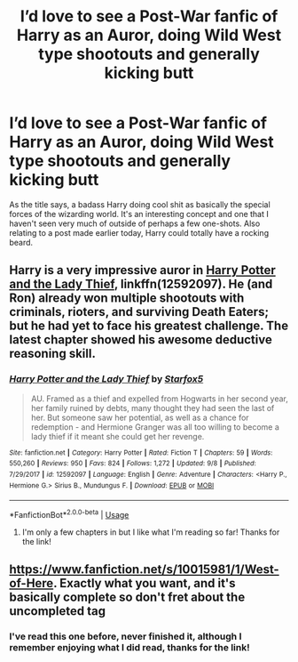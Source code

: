 #+TITLE: I’d love to see a Post-War fanfic of Harry as an Auror, doing Wild West type shootouts and generally kicking butt

* I’d love to see a Post-War fanfic of Harry as an Auror, doing Wild West type shootouts and generally kicking butt
:PROPERTIES:
:Author: WanderingRanger01
:Score: 8
:DateUnix: 1538509722.0
:DateShort: 2018-Oct-02
:FlairText: Request
:END:
As the title says, a badass Harry doing cool shit as basically the special forces of the wizarding world. It's an interesting concept and one that I haven't seen very much of outside of perhaps a few one-shots. Also relating to a post made earlier today, Harry could totally have a rocking beard.


** Harry is a very impressive auror in [[https://m.fanfiction.net/s/12592097/1/][Harry Potter and the Lady Thief]], linkffn(12592097). He (and Ron) already won multiple shootouts with criminals, rioters, and surviving Death Eaters; but he had yet to face his greatest challenge. The latest chapter showed his awesome deductive reasoning skill.
:PROPERTIES:
:Author: InquisitorCOC
:Score: 1
:DateUnix: 1538510500.0
:DateShort: 2018-Oct-02
:END:

*** [[https://www.fanfiction.net/s/12592097/1/][*/Harry Potter and the Lady Thief/*]] by [[https://www.fanfiction.net/u/2548648/Starfox5][/Starfox5/]]

#+begin_quote
  AU. Framed as a thief and expelled from Hogwarts in her second year, her family ruined by debts, many thought they had seen the last of her. But someone saw her potential, as well as a chance for redemption - and Hermione Granger was all too willing to become a lady thief if it meant she could get her revenge.
#+end_quote

^{/Site/:} ^{fanfiction.net} ^{*|*} ^{/Category/:} ^{Harry} ^{Potter} ^{*|*} ^{/Rated/:} ^{Fiction} ^{T} ^{*|*} ^{/Chapters/:} ^{59} ^{*|*} ^{/Words/:} ^{550,260} ^{*|*} ^{/Reviews/:} ^{950} ^{*|*} ^{/Favs/:} ^{824} ^{*|*} ^{/Follows/:} ^{1,272} ^{*|*} ^{/Updated/:} ^{9/8} ^{*|*} ^{/Published/:} ^{7/29/2017} ^{*|*} ^{/id/:} ^{12592097} ^{*|*} ^{/Language/:} ^{English} ^{*|*} ^{/Genre/:} ^{Adventure} ^{*|*} ^{/Characters/:} ^{<Harry} ^{P.,} ^{Hermione} ^{G.>} ^{Sirius} ^{B.,} ^{Mundungus} ^{F.} ^{*|*} ^{/Download/:} ^{[[http://www.ff2ebook.com/old/ffn-bot/index.php?id=12592097&source=ff&filetype=epub][EPUB]]} ^{or} ^{[[http://www.ff2ebook.com/old/ffn-bot/index.php?id=12592097&source=ff&filetype=mobi][MOBI]]}

--------------

*FanfictionBot*^{2.0.0-beta} | [[https://github.com/tusing/reddit-ffn-bot/wiki/Usage][Usage]]
:PROPERTIES:
:Author: FanfictionBot
:Score: 2
:DateUnix: 1538510504.0
:DateShort: 2018-Oct-02
:END:

**** I'm only a few chapters in but I like what I'm reading so far! Thanks for the link!
:PROPERTIES:
:Author: WanderingRanger01
:Score: 5
:DateUnix: 1538521016.0
:DateShort: 2018-Oct-03
:END:


** [[https://www.fanfiction.net/s/10015981/1/West-of-Here]]. Exactly what you want, and it's basically complete so don't fret about the uncompleted tag
:PROPERTIES:
:Author: Commando666
:Score: 1
:DateUnix: 1538528033.0
:DateShort: 2018-Oct-03
:END:

*** I've read this one before, never finished it, although I remember enjoying what I did read, thanks for the link!
:PROPERTIES:
:Author: WanderingRanger01
:Score: 1
:DateUnix: 1538528839.0
:DateShort: 2018-Oct-03
:END:
